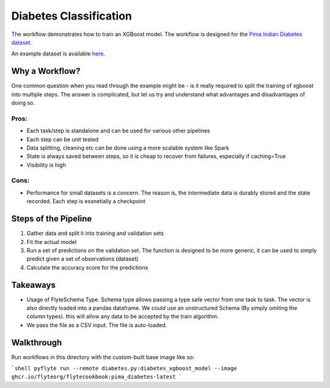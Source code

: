 Diabetes Classification
------------------------

The workflow demonstrates how to train an XGBoost model. The workflow is designed for the `Pima Indian Diabetes dataset <https://github.com/jbrownlee/Datasets/blob/master/pima-indians-diabetes.names>`__.

An example dataset is available `here <https://raw.githubusercontent.com/jbrownlee/Datasets/master/pima-indians-diabetes.data.csv>`__.

Why a Workflow?
================
One common question when you read through the example might be - is it really required to split the training of xgboost into multiple steps. The answer is complicated, but let us try and understand what advantages and disadvantages of doing so.

Pros:
^^^^^

- Each task/step is standalone and can be used for various other pipelines
- Each step can be unit tested
- Data splitting, cleaning etc can be done using a more scalable system like Spark
- State is always saved between steps, so it is cheap to recover from failures, especially if caching=True
- Visibility is high

Cons:
^^^^^

- Performance for small datasets is a concern. The reason is, the intermediate data is durably stored and the state recorded. Each step is essnetially a checkpoint

Steps of the Pipeline
======================

1. Gather data and split it into training and validation sets
2. Fit the actual model
3. Run a set of predictions on the validation set. The function is designed to be more generic, it can be used to simply predict given a set of observations (dataset)
4. Calculate the accuracy score for the predictions


Takeaways
===========

- Usage of FlyteSchema Type. Schema type allows passing a type safe vector from one task to task. The vector is also directly loaded into a pandas dataframe. We could use an unstructured Schema (By simply omiting the column types). this will allow any data to be accepted by the train algorithm.
- We pass the file as a CSV input. The file is auto-loaded.


Walkthrough
====================

Run workflows in this directory with the custom-built base image like so:

```shell
pyflyte run --remote diabetes.py:diabetes_xgboost_model --image ghcr.io/flyteorg/flytecookbook:pima_diabetes-latest
```


